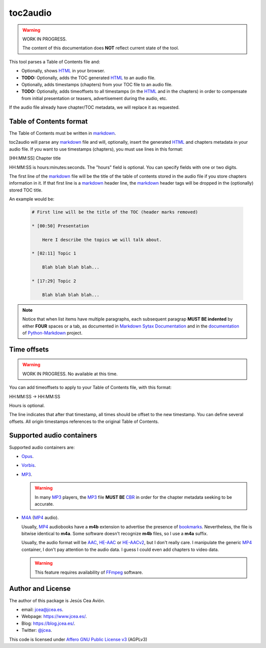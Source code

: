 toc2audio
=========

.. WE CAN NOT DO ".. include::" because it would be not valid for PYPI

.. _HTML: https://en.wikipedia.org/wiki/HTML
.. _markdown: https://en.wikipedia.org/wiki/Markdown

.. _MP3: https://en.wikipedia.org/wiki/MP3
.. _M4A: https://en.wikipedia.org/wiki/MPEG-4_Part_14
.. _MP4: https://en.wikipedia.org/wiki/Mp4
.. _Opus: https://en.wikipedia.org/wiki/Opus_(audio_format)
.. _Vorbis: https://en.wikipedia.org/wiki/Vorbis

.. _AAC: https://en.wikipedia.org/wiki/Advanced_Audio_Coding
.. _HE-AAC: https://es.wikipedia.org/wiki/HE-AAC
.. _HE-AACv2: https://es.wikipedia.org/wiki/HE-AAC#HE-AAC_v2

.. _CBR: https://en.wikipedia.org/wiki/Constant_bitrate

.. _bookmarks:
.. _bookmark: https://en.wikipedia.org/wiki/Bookmark

.. _Affero GNU Public License v3: https://www.gnu.org/licenses/agpl-3.0.en.html

.. _FFmpeg: https://en.wikipedia.org/wiki/FFmpeg

.. warning::

   WORK IN PROGRESS.

   The content of this documentation does **NOT** reflect current
   state of the tool.

This tool parses a Table of Contents file and:

- Optionally, shows HTML_ in your browser.

- **TODO:** Optionally, adds the TOC generated HTML_ to an audio
  file.

- Optionally, adds timestamps (chapters) from your TOC file to
  an audio file.

- **TODO:** Optionally, adds timeoffsets to all timestamps (in the
  HTML_ and in the chapters) in order to compensate from initial
  presentation or teasers, advertisement during the audio, etc.

If the audio file already have chapter/TOC metadata, we will
replace it as requested.

Table of Contents format
------------------------

The Table of Contents must be written in markdown_.

toc2audio will parse any markdown_ file and will, optionally,
insert the generated HTML_ and chapters metadata in your audio
file. If you want to use timestamps (chapters), you must use lines
in this format:

[HH:MM:SS] Chapter title

HH:MM:SS is hours:minutes:seconds. The "hours" field is optional.
You can specify fields with one or two digits.

The first line of the markdown_ file will be the title of the
table of contents stored in the audio file if you store chapters
information in it. If that first line is a markdown_ header line,
the markdown_ header tags will be dropped in the (optionally)
stored TOC title.

An example would be:

  .. code-block:: text

     # First line will be the title of the TOC (header marks removed)

     * [00:50] Presentation

         Here I describe the topics we will talk about.

     * [02:11] Topic 1

         Blah blah blah blah...

     * [17:29] Topic 2

         Blah blah blah blah...

.. note::

   Notice that when list items have multiple paragraphs, each
   subsequent paragrap **MUST BE indented** by either **FOUR**
   spaces or a tab, as documented in `Markdown Sytax Documentation
   <https://daringfireball.net/projects/markdown/syntax#list>`__
   and in the `documentation
   <https://python-markdown.github.io/#differences>`__ of
   `Python-Markdown <https://python-markdown.github.io/>`__
   project.

Time offsets
------------

.. warning::

   WORK IN PROGRESS. No available at this time.

You can add timeoffsets to apply to your Table of Contents file,
with this format:

HH:MM:SS -> HH:MM:SS

Hours is optional.

The line indicates that after that timestamp, all times should be
offset to the new timestamp. You can define several offsets. All
origin timestamps references to the original Table of Contents.

Supported audio containers
--------------------------

Supported audio containers are:

- Opus_.

- Vorbis_.

- MP3_.

  .. warning::

     In many MP3_ players, the MP3_ file **MUST BE** CBR_ in order
     for the chapter metadata seeking to be accurate.

- M4A_ (MP4_ audio).

  Usually, MP4_ audiobooks have a **m4b** extension to advertise
  the presence of bookmarks_. Nevertheless, the file is bitwise
  identical to **m4a**. Some software doesn't recognize **m4b**
  files, so I use a **m4a** suffix.

  Usually, the audio format will be AAC_, HE-AAC_ or HE-AACv2_,
  but I don't really care. I manipulate the generic MP4_
  container, I don't pay attention to the audio data. I guess I
  could even add chapters to video data.

  .. warning::

    This feature requires availability of FFmpeg_ software.

Author and License
------------------

The author of this package is Jesús Cea Avión.

- email: jcea@jcea.es.

- Webpage: https://www.jcea.es/.

- Blog: https://blog.jcea.es/.

- Twitter: `@jcea <https://twitter.com/jcea>`__.

This code is licensed under `Affero GNU Public License v3`_
(AGPLv3)


